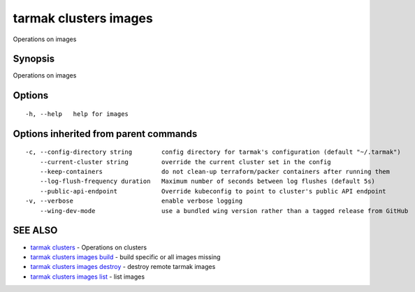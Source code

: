 .. _tarmak_clusters_images:

tarmak clusters images
----------------------

Operations on images

Synopsis
~~~~~~~~


Operations on images

Options
~~~~~~~

::

  -h, --help   help for images

Options inherited from parent commands
~~~~~~~~~~~~~~~~~~~~~~~~~~~~~~~~~~~~~~

::

  -c, --config-directory string        config directory for tarmak's configuration (default "~/.tarmak")
      --current-cluster string         override the current cluster set in the config
      --keep-containers                do not clean-up terraform/packer containers after running them
      --log-flush-frequency duration   Maximum number of seconds between log flushes (default 5s)
      --public-api-endpoint            Override kubeconfig to point to cluster's public API endpoint
  -v, --verbose                        enable verbose logging
      --wing-dev-mode                  use a bundled wing version rather than a tagged release from GitHub

SEE ALSO
~~~~~~~~

* `tarmak clusters <tarmak_clusters.html>`_ 	 - Operations on clusters
* `tarmak clusters images build <tarmak_clusters_images_build.html>`_ 	 - build specific or all images missing
* `tarmak clusters images destroy <tarmak_clusters_images_destroy.html>`_ 	 - destroy remote tarmak images
* `tarmak clusters images list <tarmak_clusters_images_list.html>`_ 	 - list images

